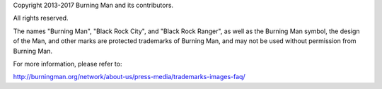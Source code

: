 Copyright 2013-2017 Burning Man and its contributors.

All rights reserved.


The names "Burning Man", "Black Rock City", and "Black Rock Ranger",
as well as the Burning Man symbol, the design of the Man, and other
marks are protected trademarks of Burning Man, and may not be used
without permission from Burning Man.

For more information, please refer to:

http://burningman.org/network/about-us/press-media/trademarks-images-faq/

